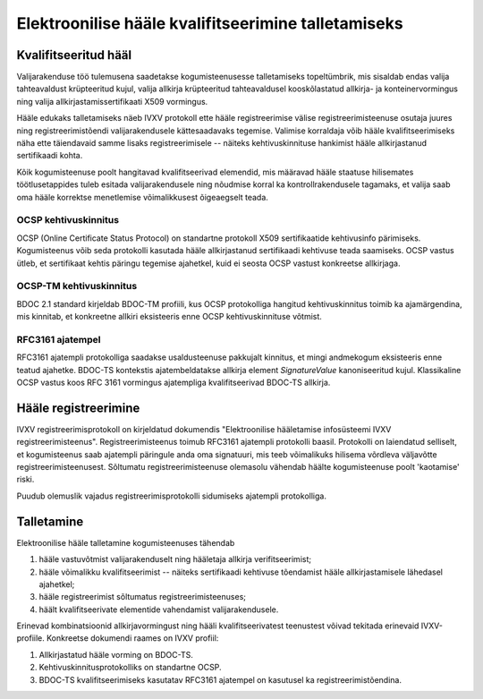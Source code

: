 ..  IVXV protokollid

====================================================
Elektroonilise hääle kvalifitseerimine talletamiseks
====================================================

Kvalifitseeritud hääl
=====================

Valijarakenduse töö tulemusena saadetakse kogumisteenusesse talletamiseks
topeltümbrik, mis sisaldab endas valija tahteavaldust krüpteeritud kujul, valija
allkirja krüpteeritud tahteavaldusel kooskõlastatud allkirja- ja
konteinervormingus ning valija allkirjastamissertifikaati X509 vormingus.

Hääle edukaks talletamiseks näeb IVXV protokoll ette hääle registreerimise
välise registreerimisteenuse osutaja juures ning registreerimistõendi
valijarakendusele kättesaadavaks tegemise. Valimise korraldaja võib hääle
kvalifitseerimiseks näha ette täiendavaid samme lisaks registreerimisele --
näiteks kehtivuskinnituse hankimist hääle allkirjastanud sertifikaadi kohta.

Kõik kogumisteenuse poolt hangitavad kvalifitseerivad elemendid, mis määravad
hääle staatuse hilisemates töötlusetappides tuleb esitada valijarakendusele ning
nõudmise korral ka kontrollrakendusele tagamaks, et valija saab oma hääle
korrektse menetlemise võimalikkusest õigeaegselt teada.

OCSP kehtivuskinnitus
---------------------

OCSP (Online Certificate Status Protocol) on standartne protokoll X509
sertifikaatide kehtivusinfo pärimiseks. Kogumisteenus võib seda protokolli
kasutada hääle allkirjastanud sertifikaadi kehtivuse teada saamiseks. OCSP
vastus ütleb, et sertifikaat kehtis päringu tegemise ajahetkel, kuid ei seosta
OCSP vastust konkreetse allkirjaga.

OCSP-TM kehtivuskinnitus
------------------------

BDOC 2.1 standard kirjeldab BDOC-TM profiili, kus OCSP protokolliga hangitud
kehtivuskinnitus toimib ka ajamärgendina, mis kinnitab, et konkreetne allkiri
eksisteeris enne OCSP kehtivuskinnituse võtmist.

RFC3161 ajatempel
-----------------

RFC3161 ajatempli protokolliga saadakse usaldusteenuse pakkujalt kinnitus, et
mingi andmekogum eksisteeris enne teatud ajahetke. BDOC-TS kontekstis
ajatembeldatakse allkirja element `SignatureValue` kanoniseeritud kujul.
Klassikaline OCSP vastus koos RFC 3161 vormingus ajatempliga kvalifitseerivad
BDOC-TS allkirja.


Hääle registreerimine
====================================================

IVXV registreerimisprotokoll on kirjeldatud dokumendis "Elektroonilise
hääletamise infosüsteemi IVXV registreerimisteenus". Registreerimisteenus toimub
RFC3161 ajatempli protokolli baasil. Protokolli on laiendatud selliselt, et
kogumisteenus saab ajatempli päringule anda oma signatuuri, mis teeb võimalikuks
hilisema võrdleva väljavõtte registreerimisteenusest. Sõltumatu
registreerimisteenuse olemasolu vähendab häälte kogumisteenuse poolt 'kaotamise'
riski.

Puudub olemuslik vajadus registreerimisprotokolli sidumiseks ajatempli
protokolliga.


Talletamine
====================================================

Elektroonilise hääle talletamine kogumisteenuses tähendab

#. hääle vastuvõtmist valijarakenduselt ning hääletaja allkirja
   verifitseerimist;
#. hääle võimalikku kvalifitseerimist -- näiteks sertifikaadi kehtivuse
   tõendamist hääle allkirjastamisele lähedasel ajahetkel;
#. hääle registreerimist sõltumatus registreerimisteenuses;
#. häält kvalifitseerivate elementide vahendamist valijarakendusele.

Erinevad kombinatsioonid allkirjavormingust ning hääli kvalifitseerivatest
teenustest võivad tekitada erinevaid IVXV-profiile. Konkreetse dokumendi raames
on IVXV profiil:

#. Allkirjastatud hääle vorming on BDOC-TS.
#. Kehtivuskinnitusprotokolliks on standartne OCSP.
#. BDOC-TS kvalifitseerimiseks kasutatav RFC3161 ajatempel on kasutusel ka
   registreerimistõendina.

.. vim: sts=3 sw=3 et:
